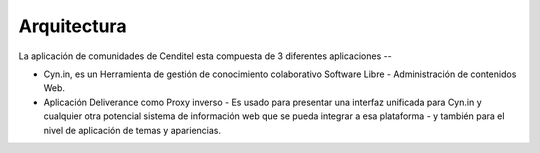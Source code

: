 .. highlight:: rest

.. _ServiciosArquitectura:

Arquitectura
------------

La aplicación de comunidades de Cenditel esta compuesta de 3 diferentes aplicaciones --

* Cyn.in, es un Herramienta de gestión de conocimiento colaborativo 
  Software Libre - Administración de contenidos Web.

* Aplicación Deliverance como Proxy inverso - Es usado para presentar 
  una interfaz unificada para Cyn.in y cualquier otra potencial sistema 
  de información web que se pueda integrar a esa plataforma - y también 
  para el nivel de aplicación de temas y apariencias.

.. image:: ../_static/servicios_diagrama_comunidades.png
